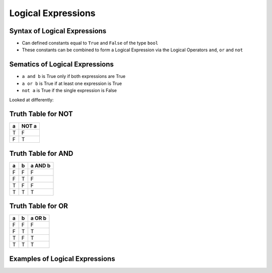===================
Logical Expressions
===================

Syntax of Logical Expressions
~~~~~~~~~~~~~~~~~~~~~~~~~~~~~

-  Can defined constants equal to ``True`` and ``False`` of the type
   ``bool``
-  These constants can be combined to form a Logical Expression via the
   Logical Operators ``and``, ``or`` and ``not``

Sematics of Logical Expressions
~~~~~~~~~~~~~~~~~~~~~~~~~~~~~~~

-  ``a and b`` is True only if both expressions are True
-  ``a or b`` is True if at least one expression is True
-  ``not a`` is True if the single expression is False

Looked at differently:

.. testcode::

    True and True is True
    True and False is False
    False and True is False
    False and False is False

    True or True is True
    True or False is True
    False or True is True
    False or False is False

    not True is False
    not False is True

Truth Table for NOT
~~~~~~~~~~~~~~~~~~~
==== =====
a    NOT a
==== =====  
T    F
F    T
==== =====

Truth Table for AND
~~~~~~~~~~~~~~~~~~~

==== ==== =======
a    b    a AND b
==== ==== =======
F    F    F      
F    T    F      
T    F    F     
T    T    T      
==== ==== =======

Truth Table for OR
~~~~~~~~~~~~~~~~~~

==== ==== =======
a    b    a OR b  
==== ==== ======= 
F    F    F     
F    T    T
T    F    T
T    T    T
==== ==== =======


Examples of Logical Expressions
~~~~~~~~~~~~~~~~~~~~~~~~~~~~~~~

.. testcode::

    a = True
    b = False
    c = True
    d = False
    
    print a
    print b
    
    print "==="
    
    print not a
    print a and b
    print a or b
    
    print (a and b) or (c and (not d))

.. testoutput::

    True
    False
    ===
    False
    False
    True
    True


.. testcode::

    type(a)

.. testoutput::

    bool



